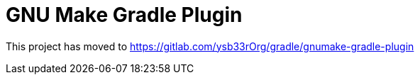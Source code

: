 = GNU Make Gradle Plugin

This project has moved to https://gitlab.com/ysb33rOrg/gradle/gnumake-gradle-plugin
